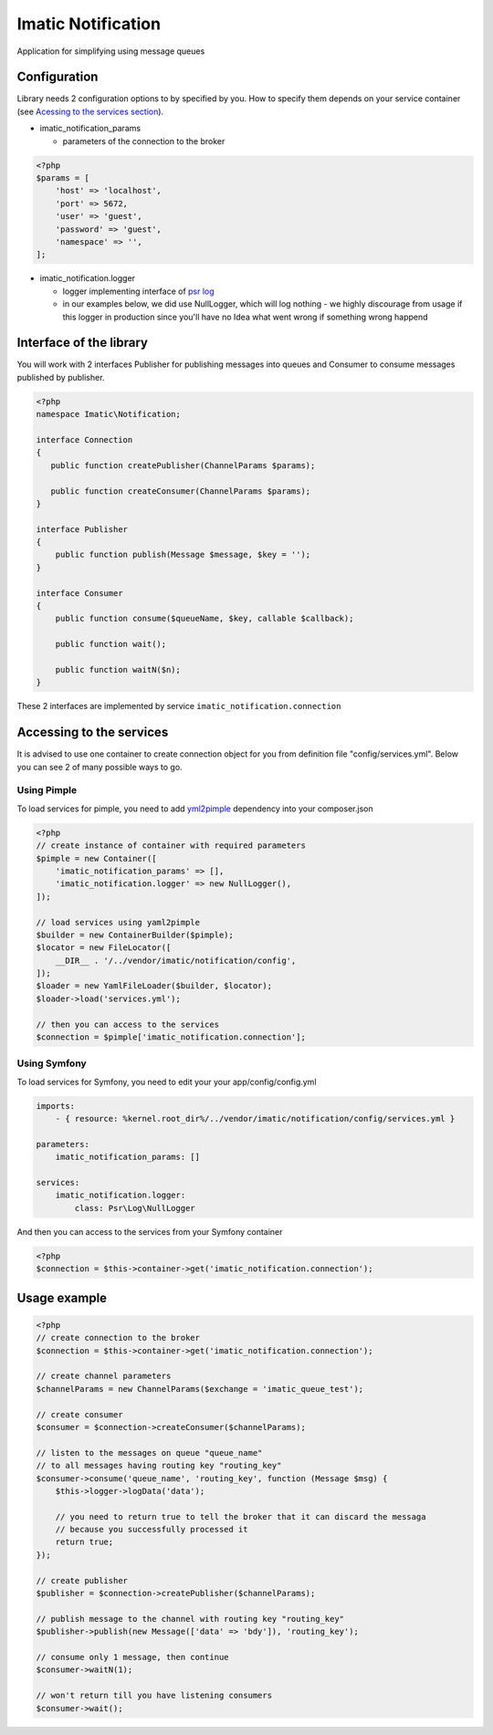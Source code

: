 Imatic Notification
*******************

Application for simplifying using message queues

Configuration
=============

Library needs 2 configuration options to by specified by you. How to specify them depends on your service container (see `Acessing to the services section`_).

* imatic_notification_params

  * parameters of the connection to the broker

.. sourcecode:: php

   <?php
   $params = [
       'host' => 'localhost',
       'port' => 5672,
       'user' => 'guest',
       'password' => 'guest',
       'namespace' => '',
   ];


* imatic_notification.logger

  * logger implementing interface of `psr log`_
  * in our examples below, we did use NullLogger, which will log nothing - we highly discourage from usage if this logger in production since you'll have no Idea what went wrong if something wrong happend

Interface of the library
========================

You will work with 2 interfaces Publisher for publishing messages into queues and Consumer to consume messages published by publisher.

.. sourcecode:: php

   <?php
   namespace Imatic\Notification;

   interface Connection
   {
      public function createPublisher(ChannelParams $params);
   
      public function createConsumer(ChannelParams $params);
   }

   interface Publisher
   {
       public function publish(Message $message, $key = '');
   }

   interface Consumer
   {
       public function consume($queueName, $key, callable $callback);
       
       public function wait();

       public function waitN($n);
   }

These 2 interfaces are implemented by service ``imatic_notification.connection``

.. _`Acessing to the services section`:

Accessing to the services
=========================

It is advised to use one container to create connection object for you from definition file "config/services.yml". Below you can see 2 of many possible ways to go.

Using Pimple
------------

To load services for pimple, you need to add yml2pimple_ dependency into your composer.json

.. sourcecode:: php

   <?php
   // create instance of container with required parameters
   $pimple = new Container([
       'imatic_notification_params' => [],
       'imatic_notification.logger' => new NullLogger(),
   ]);

   // load services using yaml2pimple
   $builder = new ContainerBuilder($pimple);
   $locator = new FileLocator([
       __DIR__ . '/../vendor/imatic/notification/config',
   ]);
   $loader = new YamlFileLoader($builder, $locator);
   $loader->load('services.yml');

   // then you can access to the services
   $connection = $pimple['imatic_notification.connection'];

Using Symfony
-------------

To load services for Symfony, you need to edit your your app/config/config.yml

.. sourcecode:: yaml

   imports:
       - { resource: %kernel.root_dir%/../vendor/imatic/notification/config/services.yml }

   parameters:
       imatic_notification_params: []

   services:
       imatic_notification.logger:
           class: Psr\Log\NullLogger

And then you can access to the services from your Symfony container

.. sourcecode:: php

   <?php
   $connection = $this->container->get('imatic_notification.connection');

Usage example
=============

.. sourcecode:: php

   <?php
   // create connection to the broker
   $connection = $this->container->get('imatic_notification.connection');

   // create channel parameters
   $channelParams = new ChannelParams($exchange = 'imatic_queue_test');

   // create consumer
   $consumer = $connection->createConsumer($channelParams);

   // listen to the messages on queue "queue_name"
   // to all messages having routing key "routing_key"
   $consumer->consume('queue_name', 'routing_key', function (Message $msg) {
       $this->logger->logData('data');

       // you need to return true to tell the broker that it can discard the messaga
       // because you successfully processed it
       return true;
   });

   // create publisher
   $publisher = $connection->createPublisher($channelParams);

   // publish message to the channel with routing key "routing_key"
   $publisher->publish(new Message(['data' => 'bdy']), 'routing_key');

   // consume only 1 message, then continue
   $consumer->waitN(1);

   // won't return till you have listening consumers
   $consumer->wait();

.. _yml2pimple: https://github.com/gonzalo123/yml2pimple
.. _`psr log`: https://github.com/php-fig/log/tree/master

